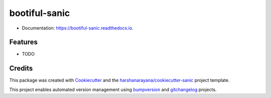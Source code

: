 ==============
bootiful-sanic
==============

.. image:: https://img.shields.io/pypi/v/bootiful-sanic.svg
        :target: https://pypi.python.org/pypi/bootiful-sanic

.. image:: https://img.shields.io/travis/harshanarayana/bootiful-sanic.svg
        :target: https://travis-ci.org/harshanarayana/bootiful-sanic

.. image:: https://readthedocs.org/projects/bootiful-sanic/badge/?version=latest
        :target: https://bootiful-sanic.readthedocs.io/en/latest/?badge=latest
        :alt: Documentation Status

.. image:: https://pyup.io/repos/github/harshanarayana/bootiful-sanic/shield.svg
     :target: https://pyup.io/repos/github/harshanarayana/bootiful-sanic/
     :alt: Updates

* Documentation: https://bootiful-sanic.readthedocs.io.

Features
--------

* TODO

Credits
-------

This package was created with Cookiecutter_ and the `harshanarayana/cookiecutter-sanic`_ project template.

.. _Cookiecutter: https://github.com/audreyr/cookiecutter
.. _`harshanarayana/cookiecutter-sanic`: https://github.com/harshanarayana/cookiecutter-sanic


This project enables automated version management using bumpversion_ and gitchangelog_ projects.

.. _bumpversion: https://github.com/peritus/bumpversion
.. _gitchangelog: https://github.com/vaab/gitchangelog

